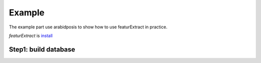 Example
============

The example part use arabidposis to show how to use featurExtract in practice.


`featurExtract` is `install <https://github.com/SitaoZ/featurExtract>`_

Step1: build database
---------------------


